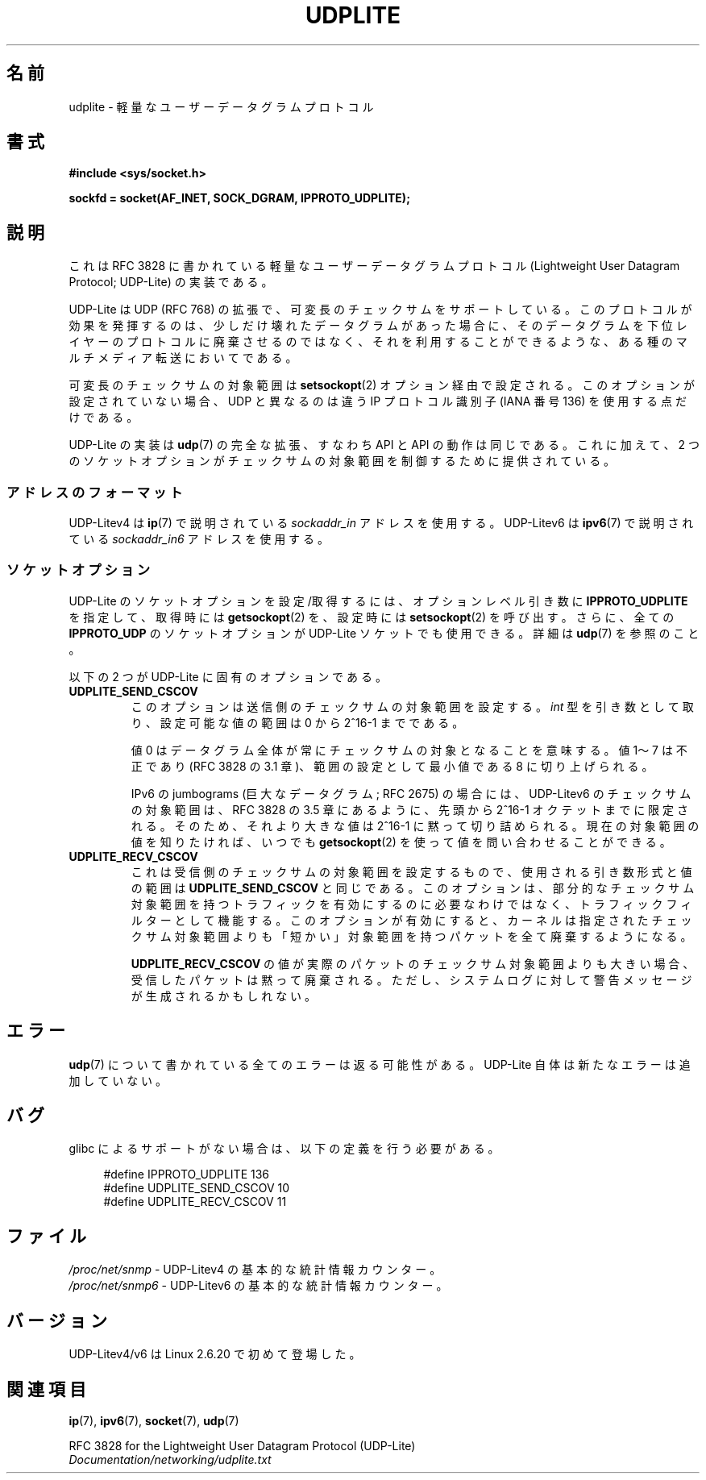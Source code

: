 .\" Copyright (c) 2008 by Gerrit Renker <gerrit@erg.abdn.ac.uk>
.\"
.\" Permission is granted to make and distribute verbatim copies of this
.\" manual provided the copyright notice and this permission notice are
.\" preserved on all copies.
.\"
.\" Permission is granted to copy and distribute modified versions of this
.\" manual under the conditions for verbatim copying, provided that the
.\" entire resulting derived work is distributed under the terms of a
.\" permission notice identical to this one.
.\"
.\" Since the Linux kernel and libraries are constantly changing, this
.\" manual page may be incorrect or out-of-date.  The author(s) assume no
.\" responsibility for errors or omissions, or for damages resulting from
.\" the use of the information contained herein.  The author(s) may not
.\" have taken the same level of care in the production of this manual,
.\" which is licensed free of charge, as they might when working
.\" professionally.
.\"
.\" Formatted or processed versions of this manual, if unaccompanied by
.\" the source, must acknowledge the copyright and authors of this work.
.\"
.\" $Id: udplite.7,v 1.12 2008/07/23 15:22:22 gerrit Exp gerrit $
.\"
.\" Japanese Version Copyright (c) 2008  Akihiro MOTOKI
.\"         all rights reserved.
.\" Translated 2008-08-21, Akihiro MOTOKI <amotoki@dd.iij4u.or.jp>, LDP v3.07
.\" 
.TH UDPLITE  7 2008-12-03 "Linux" "Linux Programmer's Manual"
.SH 名前
udplite \- 軽量なユーザーデータグラムプロトコル
.SH 書式
.B #include <sys/socket.h>
.br
.\" FIXME . see #defines under `BUGS',
.\"        when glibc supports this, add
.\"        #include <netinet/udplite.h>
.sp
.B sockfd = socket(AF_INET, SOCK_DGRAM, IPPROTO_UDPLITE);
.SH 説明
これは RFC\ 3828 に書かれている軽量なユーザーデータグラムプロトコル
(Lightweight User Datagram Protocol; UDP-Lite) の実装である。

UDP-Lite は UDP (RFC\ 768) の拡張で、可変長のチェックサムをサポートしている。
このプロトコルが効果を発揮するのは、少しだけ壊れたデータグラムがあった場合に、
そのデータグラムを下位レイヤーのプロトコルに廃棄させるのではなく、
それを利用することができるような、ある種のマルチメディア転送においてである。

可変長のチェックサムの対象範囲は
.BR setsockopt (2)
オプション経由で設定される。
このオプションが設定されていない場合、UDP と異なるのは
違う IP プロトコル識別子 (IANA 番号 136) を使用する点だけである。

UDP-Lite の実装は
.BR udp (7)
の完全な拡張、すなわち API と API の動作は同じである。
これに加えて、2 つのソケットオプションがチェックサムの対象範囲を
制御するために提供されている。
.SS アドレスのフォーマット
UDP-Litev4 は
.BR ip (7)
で説明されている
.I sockaddr_in
アドレスを使用する。
UDP-Litev6 は
.BR ipv6 (7)
で説明されている
.I sockaddr_in6
アドレスを使用する。
.SS ソケットオプション
UDP-Lite のソケットオプションを設定/取得するには、
オプションレベル引き数に
.B IPPROTO_UDPLITE
を指定して、取得時には
.BR getsockopt (2)
を、設定時には
.BR setsockopt (2)
を呼び出す。さらに、全ての
.B IPPROTO_UDP
のソケットオプションが UDP-Lite ソケットでも使用できる。
詳細は
.BR udp (7)
を参照のこと。

以下の 2 つが UDP-Lite に固有のオプションである。
.TP
.BR UDPLITE_SEND_CSCOV
このオプションは送信側のチェックサムの対象範囲を設定する。
.I int
型を引き数として取り、設定可能な値の範囲は 0 から 2^16-1 までである。

値 0 はデータグラム全体が常にチェックサムの対象となることを意味する。
値 1〜7 は不正であり (RFC\ 3828 の 3.1 章)、範囲の設定として最小値である
8 に切り上げられる。

IPv6 の jumbograms (巨大なデータグラム; RFC\ 2675) の場合には、
UDP-Litev6 のチェックサムの対象範囲は、RFC\ 3828 の 3.5 章にあるように、
先頭から 2^16-1 オクテットまでに限定される。
そのため、それより大きな値は 2^16-1 に黙って切り詰められる。
現在の対象範囲の値を知りたければ、いつでも
.BR getsockopt (2)
を使って値を問い合わせることができる。
.TP
.BR UDPLITE_RECV_CSCOV
これは受信側のチェックサムの対象範囲を設定するもので、
使用される引き数形式と値の範囲は
.B UDPLITE_SEND_CSCOV
と同じである。
このオプションは、部分的なチェックサム対象範囲を持つトラフィックを
有効にするのに必要なわけではなく、トラフィックフィルターとして機能する。
このオプションが有効にすると、カーネルは指定されたチェックサム対象範囲
よりも「短かい」対象範囲を持つパケットを全て廃棄するようになる。

.B UDPLITE_RECV_CSCOV
の値が実際のパケットのチェックサム対象範囲よりも大きい場合、
受信したパケットは黙って廃棄される。
ただし、システムログに対して警告メッセージが生成されるかもしれない。
.\" SO_NO_CHECK exists and is supported by UDPv4, but is
.\" commented out in socket(7), hence also commented out here
.\".PP
.\"Since UDP-Lite mandates checksums, checksumming can not be disabled
.\"via the
.\".B SO_NO_CHECK
.\"option from
.\".BR socket (7).
.SH エラー
.BR udp (7)
について書かれている全てのエラーは返る可能性がある。
UDP-Lite 自体は新たなエラーは追加していない。
.SH バグ
.\" FIXME . remove this section once glibc supports UDP-Lite
glibc によるサポートがない場合は、以下の定義を行う必要がある。
.in +4n
.nf

#define IPPROTO_UDPLITE     136
.\" The following two are defined in the kernel in linux/net/udplite.h
#define UDPLITE_SEND_CSCOV  10
#define UDPLITE_RECV_CSCOV  11
.fi
.in
.SH ファイル
.I /proc/net/snmp
\- UDP-Litev4 の基本的な統計情報カウンター。
.br
.I /proc/net/snmp6
\- UDP-Litev6 の基本的な統計情報カウンター。
.SH バージョン
UDP-Litev4/v6 は Linux 2.6.20 で初めて登場した。
.SH 関連項目
.BR ip (7),
.BR ipv6 (7),
.BR socket (7),
.BR udp (7)

RFC\ 3828 for the Lightweight User Datagram Protocol (UDP-Lite)
.br
.I Documentation/networking/udplite.txt
